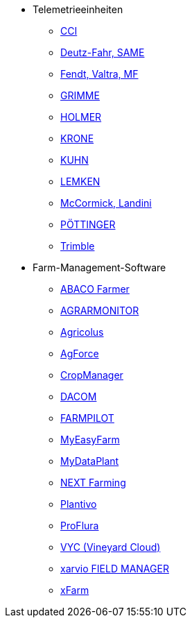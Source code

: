 ** Telemetrieeinheiten
*** xref:solution-guides/cci-terminals.adoc[CCI]
*** xref:solution-guides/same-deutz-fahr.adoc[Deutz-Fahr, SAME]
*** xref:solution-guides/taskdoc-server.adoc[Fendt, Valtra, MF]
*** xref:solution-guides/mygrimme.adoc[GRIMME]
*** xref:solution-guides/holmer-easy-help.adoc[HOLMER]
*** xref:solution-guides/krone.adoc[KRONE]
*** xref:solution-guides/kuhn.adoc[KUHN]
*** xref:solution-guides/lemken.adoc[LEMKEN]
*** xref:solution-guides/argo.adoc[McCormick, Landini]
*** xref:solution-guides/poettinger.adoc[PÖTTINGER]
*** xref:solution-guides/trimble.adoc[Trimble]
** Farm-Management-Software
*** xref:solution-guides/abaco.adoc[ABACO Farmer]
*** xref:solution-guides/agrarmonitor.adoc[AGRARMONITOR]
*** xref:solution-guides/agricolus.adoc[Agricolus]
*** xref:solution-guides/agforce.adoc[AgForce]
*** xref:solution-guides/cropmanager.adoc[CropManager]
*** xref:solution-guides/dacom.adoc[DACOM]
*** xref:solution-guides/farmpilot.adoc[FARMPILOT]
*** xref:solution-guides/myeasyfarm.adoc[MyEasyFarm]
*** xref:solution-guides/mydataplant.adoc[MyDataPlant]
*** xref:solution-guides/next-farming.adoc[NEXT Farming]
*** xref:solution-guides/plantivo.adoc[Plantivo]
*** xref:solution-guides/proflura.adoc[ProFlura]
*** xref:solution-guides/vyc.adoc[VYC (Vineyard Cloud)]
*** xref:solution-guides/xarvio.adoc[xarvio FIELD MANAGER]
*** xref:solution-guides/xfarm.adoc[xFarm]